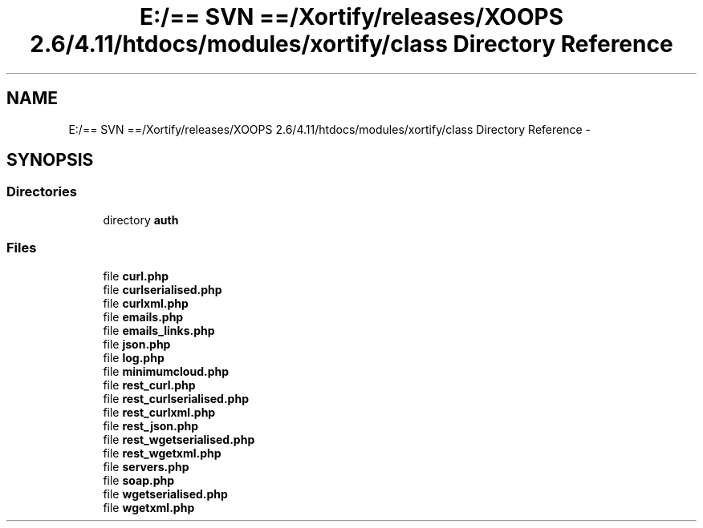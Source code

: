 .TH "E:/== SVN ==/Xortify/releases/XOOPS 2.6/4.11/htdocs/modules/xortify/class Directory Reference" 3 "Fri Jul 26 2013" "Version 4.11" "Xortify Client for XOOPS 2.6" \" -*- nroff -*-
.ad l
.nh
.SH NAME
E:/== SVN ==/Xortify/releases/XOOPS 2.6/4.11/htdocs/modules/xortify/class Directory Reference \- 
.SH SYNOPSIS
.br
.PP
.SS "Directories"

.in +1c
.ti -1c
.RI "directory \fBauth\fP"
.br
.in -1c
.SS "Files"

.in +1c
.ti -1c
.RI "file \fBcurl\&.php\fP"
.br
.ti -1c
.RI "file \fBcurlserialised\&.php\fP"
.br
.ti -1c
.RI "file \fBcurlxml\&.php\fP"
.br
.ti -1c
.RI "file \fBemails\&.php\fP"
.br
.ti -1c
.RI "file \fBemails_links\&.php\fP"
.br
.ti -1c
.RI "file \fBjson\&.php\fP"
.br
.ti -1c
.RI "file \fBlog\&.php\fP"
.br
.ti -1c
.RI "file \fBminimumcloud\&.php\fP"
.br
.ti -1c
.RI "file \fBrest_curl\&.php\fP"
.br
.ti -1c
.RI "file \fBrest_curlserialised\&.php\fP"
.br
.ti -1c
.RI "file \fBrest_curlxml\&.php\fP"
.br
.ti -1c
.RI "file \fBrest_json\&.php\fP"
.br
.ti -1c
.RI "file \fBrest_wgetserialised\&.php\fP"
.br
.ti -1c
.RI "file \fBrest_wgetxml\&.php\fP"
.br
.ti -1c
.RI "file \fBservers\&.php\fP"
.br
.ti -1c
.RI "file \fBsoap\&.php\fP"
.br
.ti -1c
.RI "file \fBwgetserialised\&.php\fP"
.br
.ti -1c
.RI "file \fBwgetxml\&.php\fP"
.br
.in -1c
